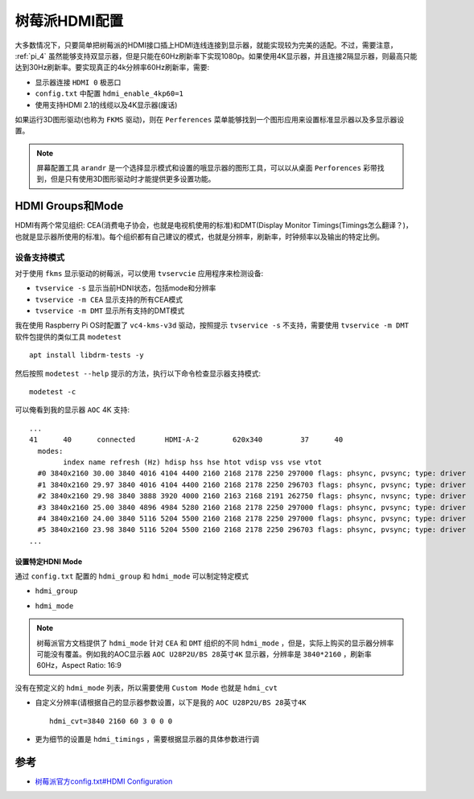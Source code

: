 .. _pi_hdmi:

================
树莓派HDMI配置
================

大多数情况下，只要简单把树莓派的HDMI接口插上HDMI连线连接到显示器，就能实现较为完美的适配。不过，需要注意， :ref:`pi_4` 虽然能够支持双显示器，但是只能在60Hz刷新率下实现1080p。如果使用4K显示器，并且连接2隔显示器，则最高只能达到30Hz刷新率。要实现真正的4k分辨率60Hz刷新率，需要:

- 显示器连接 ``HDMI 0`` 极恶口
- ``config.txt`` 中配置 ``hdmi_enable_4kp60=1``
- 使用支持HDMI 2.1的线缆以及4K显示器(废话)

如果运行3D图形驱动(也称为 ``FKMS`` 驱动)，则在 ``Perferences`` 菜单能够找到一个图形应用来设置标准显示器以及多显示器设置。

.. note::

   屏幕配置工具 ``arandr`` 是一个选择显示模式和设置的哦显示器的图形工具，可以以从桌面 ``Perforences`` 彩带找到，但是只有使用3D图形驱动时才能提供更多设置功能。

HDMI Groups和Mode
==================

HDMI有两个常见组织: CEA(消费电子协会，也就是电视机使用的标准)和DMT(Display Monitor Timings(Timings怎么翻译？)，也就是显示器所使用的标准)。每个组织都有自己建议的模式，也就是分辨率，刷新率，时钟频率以及输出的特定比例。

设备支持模式
-------------

对于使用 ``fkms`` 显示驱动的树莓派，可以使用 ``tvservcie`` 应用程序来检测设备:

- ``tvservice -s`` 显示当前HDNI状态，包括mode和分辨率
- ``tvservice -m CEA`` 显示支持的所有CEA模式
- ``tvservice -m DMT`` 显示所有支持的DMT模式

我在使用 Raspberry Pi OS时配置了 ``vc4-kms-v3d`` 驱动，按照提示 ``tvservice -s`` 不支持，需要使用 ``tvservice -m DMT`` 软件包提供的类似工具 ``modetest`` ::

   apt install libdrm-tests -y

然后按照 ``modetest --help`` 提示的方法，执行以下命令检查显示器支持模式::

   modetest -c

可以俺看到我的显示器 ``AOC`` 4K 支持::

   ...
   41      40      connected       HDMI-A-2        620x340         37      40
     modes:
           index name refresh (Hz) hdisp hss hse htot vdisp vss vse vtot
     #0 3840x2160 30.00 3840 4016 4104 4400 2160 2168 2178 2250 297000 flags: phsync, pvsync; type: driver
     #1 3840x2160 29.97 3840 4016 4104 4400 2160 2168 2178 2250 296703 flags: phsync, pvsync; type: driver
     #2 3840x2160 29.98 3840 3888 3920 4000 2160 2163 2168 2191 262750 flags: phsync, nvsync; type: driver
     #3 3840x2160 25.00 3840 4896 4984 5280 2160 2168 2178 2250 297000 flags: phsync, pvsync; type: driver
     #4 3840x2160 24.00 3840 5116 5204 5500 2160 2168 2178 2250 297000 flags: phsync, pvsync; type: driver
     #5 3840x2160 23.98 3840 5116 5204 5500 2160 2168 2178 2250 296703 flags: phsync, pvsync; type: driver
   ...

设置特定HDNI Mode
~~~~~~~~~~~~~~~~~~~

通过 ``config.txt`` 配置的 ``hdmi_group`` 和 ``hdmi_mode`` 可以制定特定模式

- ``hdmi_group``

.. csv-table:: hdmi_group 设置
   :file: pi_hdmi/hdmi_group.csv
   :widths: 40, 60
   :header-rows: 1

- ``hdmi_mode``

.. note::

   树莓派官方文档提供了 ``hdmi_mode`` 针对 ``CEA`` 和 ``DMT`` 组织的不同 ``hdmi_mode`` ，但是，实际上购买的显示器分辨率可能没有覆盖。例如我的AOC显示器 ``AOC U28P2U/BS 28英寸4K`` 显示器，分辨率是 ``3840*2160`` ，刷新率60Hz，Aspect Ratio: 16:9

没有在预定义的 ``hdmi_mode`` 列表，所以需要使用 ``Custom Mode`` 也就是 ``hdmi_cvt``

- 自定义分辨率(请根据自己的显示器参数设置，以下是我的 ``AOC U28P2U/BS 28英寸4K`` ::

    hdmi_cvt=3840 2160 60 3 0 0 0

.. csv-table:: hdmi_cvt=<width> <height> <framerate> <aspect> <margins> <interlace>
   :file: pi_hdmi/hdmi_cvt.csv
   :widths: 20, 20, 60
   :header-rows: 1

- 更为细节的设置是 ``hdmi_timings`` ，需要根据显示器的具体参数进行调

参考
========

- `树莓派官方config.txt#HDMI Configuration <https://www.raspberrypi.com/documentation/computers/configuration.html#hdmi-configuration>`_
